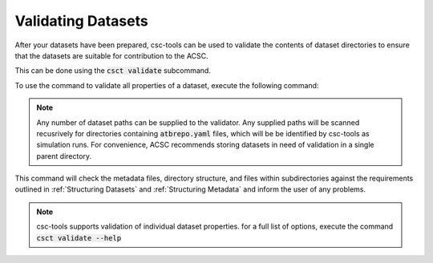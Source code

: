 .. _Validating Datasets:
Validating Datasets
===================

After your datasets have been prepared, csc-tools can be used to validate the contents of dataset directories to ensure that the datasets are suitable for contribution to the ACSC.

This can be done using the :code:`csct validate` subcommand.

To use the command to validate all properties of a dataset, execute the following command:

.. code-block::
    csct validate /path/to/datasets /path/to/more/datasets

.. note::
    Any number of dataset paths can be supplied to the validator.  Any supplied paths will be scanned recusrively for directories containing :code:`atbrepo.yaml` files, which will be be identified by csc-tools as simulation runs.  For convenience, ACSC recommends storing datasets in need of validation in a single parent directory.

This command will check the metadata files, directory structure, and files within subdirectories against the requirements outlined in :ref:`Structuring Datasets` and :ref:`Structuring Metadata` and inform the user of any problems.

.. note::
    csc-tools supports validation of individual dataset properties.  for a full list of options, execute the command :code:`csct validate --help`